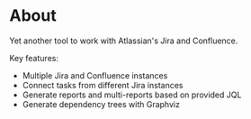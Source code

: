 * About

Yet another tool to work with Atlassian's Jira and Confluence.

Key features:
 - Multiple Jira and Confluence instances
 - Connect tasks from different Jira instances
 - Generate reports and multi-reports based on provided JQL
 - Generate dependency trees with Graphviz
